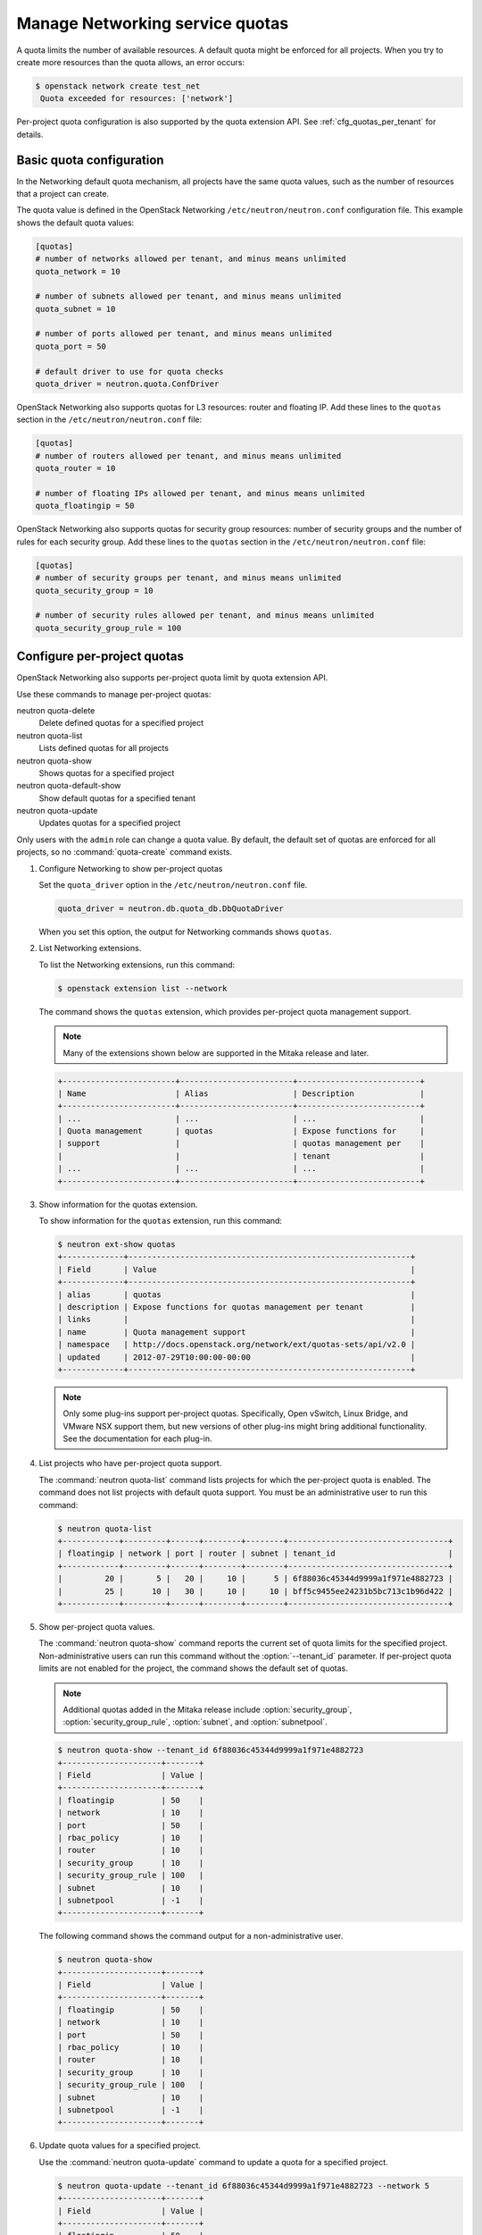 ================================
Manage Networking service quotas
================================

A quota limits the number of available resources. A default
quota might be enforced for all projects. When you try to create
more resources than the quota allows, an error occurs:

.. code-block:: console

   $ openstack network create test_net
    Quota exceeded for resources: ['network']

Per-project quota configuration is also supported by the quota
extension API. See :ref:`cfg_quotas_per_tenant` for details.

Basic quota configuration
~~~~~~~~~~~~~~~~~~~~~~~~~

In the Networking default quota mechanism, all projects have
the same quota values, such as the number of resources that a
project can create.

The quota value is defined in the OpenStack Networking
``/etc/neutron/neutron.conf`` configuration file. This example shows the
default quota values:

.. code-block:: ini

   [quotas]
   # number of networks allowed per tenant, and minus means unlimited
   quota_network = 10

   # number of subnets allowed per tenant, and minus means unlimited
   quota_subnet = 10

   # number of ports allowed per tenant, and minus means unlimited
   quota_port = 50

   # default driver to use for quota checks
   quota_driver = neutron.quota.ConfDriver

OpenStack Networking also supports quotas for L3 resources:
router and floating IP. Add these lines to the
``quotas`` section in the ``/etc/neutron/neutron.conf`` file:

.. code-block:: ini

   [quotas]
   # number of routers allowed per tenant, and minus means unlimited
   quota_router = 10

   # number of floating IPs allowed per tenant, and minus means unlimited
   quota_floatingip = 50

OpenStack Networking also supports quotas for security group
resources: number of security groups and the number of rules for
each security group. Add these lines to the
``quotas`` section in the ``/etc/neutron/neutron.conf`` file:

.. code-block:: ini

   [quotas]
   # number of security groups per tenant, and minus means unlimited
   quota_security_group = 10

   # number of security rules allowed per tenant, and minus means unlimited
   quota_security_group_rule = 100

.. _cfg_quotas_per_tenant:

Configure per-project quotas
~~~~~~~~~~~~~~~~~~~~~~~~~~~~
OpenStack Networking also supports per-project quota limit by
quota extension API.

Use these commands to manage per-project quotas:

neutron quota-delete
    Delete defined quotas for a specified project

neutron quota-list
    Lists defined quotas for all projects

neutron quota-show
    Shows quotas for a specified project

neutron quota-default-show
    Show default quotas for a specified tenant

neutron quota-update
    Updates quotas for a specified project

Only users with the ``admin`` role can change a quota value. By default,
the default set of quotas are enforced for all projects, so no
:command:`quota-create` command exists.

#. Configure Networking to show per-project quotas

   Set the ``quota_driver`` option in the ``/etc/neutron/neutron.conf`` file.

   .. code-block:: ini

      quota_driver = neutron.db.quota_db.DbQuotaDriver

   When you set this option, the output for Networking commands shows ``quotas``.

#. List Networking extensions.

   To list the Networking extensions, run this command:

   .. code-block:: console

      $ openstack extension list --network

   The command shows the ``quotas`` extension, which provides
   per-project quota management support.

   .. note::

      Many of the extensions shown below are supported in the Mitaka release and later.

   .. code-block:: console

      +------------------------+------------------------+--------------------------+
      | Name                   | Alias                  | Description              |
      +------------------------+------------------------+--------------------------+
      | ...                    | ...                    | ...                      |
      | Quota management       | quotas                 | Expose functions for     |
      | support                |                        | quotas management per    |
      |                        |                        | tenant                   |
      | ...                    | ...                    | ...                      |
      +------------------------+------------------------+--------------------------+

#. Show information for the quotas extension.

   To show information for the ``quotas`` extension, run this command:

   .. code-block:: console

      $ neutron ext-show quotas
      +-------------+------------------------------------------------------------+
      | Field       | Value                                                      |
      +-------------+------------------------------------------------------------+
      | alias       | quotas                                                     |
      | description | Expose functions for quotas management per tenant          |
      | links       |                                                            |
      | name        | Quota management support                                   |
      | namespace   | http://docs.openstack.org/network/ext/quotas-sets/api/v2.0 |
      | updated     | 2012-07-29T10:00:00-00:00                                  |
      +-------------+------------------------------------------------------------+

   .. note::

      Only some plug-ins support per-project quotas.
      Specifically, Open vSwitch, Linux Bridge, and VMware NSX
      support them, but new versions of other plug-ins might
      bring additional functionality. See the documentation for
      each plug-in.

#. List projects who have per-project quota support.

   The :command:`neutron quota-list` command lists projects for which the
   per-project quota is enabled. The command does not list projects with
   default quota support. You must be an administrative user to run this
   command:

   .. code-block:: console

      $ neutron quota-list
      +------------+---------+------+--------+--------+----------------------------------+
      | floatingip | network | port | router | subnet | tenant_id                        |
      +------------+---------+------+--------+--------+----------------------------------+
      |         20 |       5 |   20 |     10 |      5 | 6f88036c45344d9999a1f971e4882723 |
      |         25 |      10 |   30 |     10 |     10 | bff5c9455ee24231b5bc713c1b96d422 |
      +------------+---------+------+--------+--------+----------------------------------+

#. Show per-project quota values.

   The :command:`neutron quota-show` command reports the current
   set of quota limits for the specified project.
   Non-administrative users can run this command without the
   :option:`--tenant_id` parameter. If per-project quota limits are
   not enabled for the project, the command shows the default
   set of quotas.

   .. note::

      Additional quotas added in the Mitaka release include :option:`security_group`,
      :option:`security_group_rule`, :option:`subnet`, and :option:`subnetpool`.

   .. code-block:: console

      $ neutron quota-show --tenant_id 6f88036c45344d9999a1f971e4882723
      +---------------------+-------+
      | Field               | Value |
      +---------------------+-------+
      | floatingip          | 50    |
      | network             | 10    |
      | port                | 50    |
      | rbac_policy         | 10    |
      | router              | 10    |
      | security_group      | 10    |
      | security_group_rule | 100   |
      | subnet              | 10    |
      | subnetpool          | -1    |
      +---------------------+-------+

   The following command shows the command output for a
   non-administrative user.

   .. code-block:: console

      $ neutron quota-show
      +---------------------+-------+
      | Field               | Value |
      +---------------------+-------+
      | floatingip          | 50    |
      | network             | 10    |
      | port                | 50    |
      | rbac_policy         | 10    |
      | router              | 10    |
      | security_group      | 10    |
      | security_group_rule | 100   |
      | subnet              | 10    |
      | subnetpool          | -1    |
      +---------------------+-------+

#. Update quota values for a specified project.

   Use the :command:`neutron quota-update` command to
   update a quota for a specified project.

   .. code-block:: console

      $ neutron quota-update --tenant_id 6f88036c45344d9999a1f971e4882723 --network 5
      +---------------------+-------+
      | Field               | Value |
      +---------------------+-------+
      | floatingip          | 50    |
      | network             | 5     |
      | port                | 50    |
      | rbac_policy         | 10    |
      | router              | 10    |
      | security_group      | 10    |
      | security_group_rule | 100   |
      | subnet              | 10    |
      | subnetpool          | -1    |
      +---------------------+-------+

   You can update quotas for multiple resources through one
   command.

   .. code-block:: console

      $ neutron quota-update --tenant_id 6f88036c45344d9999a1f971e4882723 --subnet 5 --port 20
      +---------------------+-------+
      | Field               | Value |
      +---------------------+-------+
      | floatingip          | 50    |
      | network             | 5     |
      | port                | 20    |
      | rbac_policy         | 10    |
      | router              | 10    |
      | security_group      | 10    |
      | security_group_rule | 100   |
      | subnet              | 5     |
      | subnetpool          | -1    |
      +---------------------+-------+

   To update the limits for an L3 resource such as, router
   or floating IP, you must define new values for the quotas
   after the ``--`` directive.

   This example updates the limit of the number of floating
   IPs for the specified project.

   .. code-block:: console

      $ neutron quota-update --tenant_id 6f88036c45344d9999a1f971e4882723 --floatingip 20
      +---------------------+-------+
      | Field               | Value |
      +---------------------+-------+
      | floatingip          | 20    |
      | network             | 5     |
      | port                | 20    |
      | rbac_policy         | 10    |
      | router              | 10    |
      | security_group      | 10    |
      | security_group_rule | 100   |
      | subnet              | 5     |
      | subnetpool          | -1    |
      +---------------------+-------+

   You can update the limits of multiple resources by
   including L2 resources and L3 resource through one
   command:

   .. code-block:: console

      $ neutron quota-update --tenant_id 6f88036c45344d9999a1f971e4882723 \
        --network 3 --subnet 3 --port 3 --floatingip 3 --router 3
      +---------------------+-------+
      | Field               | Value |
      +---------------------+-------+
      | floatingip          | 3     |
      | network             | 3     |
      | port                | 3     |
      | rbac_policy         | 10    |
      | router              | 3     |
      | security_group      | 10    |
      | security_group_rule | 100   |
      | subnet              | 3     |
      | subnetpool          | -1    |
      +---------------------+-------+

#. Delete per-project quota values.

   To clear per-project quota limits, use the
   :command:`neutron quota-delete` command.

   .. code-block:: console

      $ neutron quota-delete --tenant_id 6f88036c45344d9999a1f971e4882723
       Deleted quota: 6f88036c45344d9999a1f971e4882723

   After you run this command, you can see that quota
   values for the project are reset to the default values.

   .. code-block:: console

      $ neutron quota-show --tenant_id 6f88036c45344d9999a1f971e4882723
      +---------------------+-------+
      | Field               | Value |
      +---------------------+-------+
      | floatingip          | 50    |
      | network             | 10    |
      | port                | 50    |
      | rbac_policy         | 10    |
      | router              | 10    |
      | security_group      | 10    |
      | security_group_rule | 100   |
      | subnet              | 10     |
      | subnetpool          | -1    |
      +---------------------+-------+
